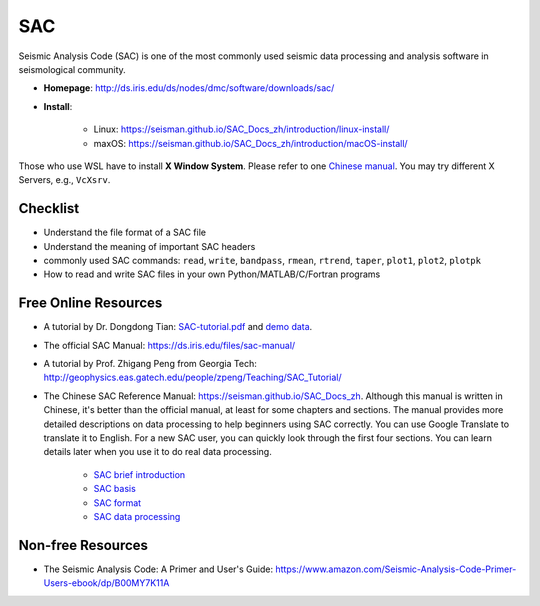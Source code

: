 SAC
===

Seismic Analysis Code (SAC) is one of the most commonly used seismic data processing and analysis software in seismological community.

- **Homepage**: http://ds.iris.edu/ds/nodes/dmc/software/downloads/sac/
- **Install**:

    - Linux: https://seisman.github.io/SAC_Docs_zh/introduction/linux-install/
    - maxOS: https://seisman.github.io/SAC_Docs_zh/introduction/macOS-install/
    
Those who use WSL have to install **X Window System**. Please refer to one `Chinese manual <http://www.yuan-ji.me/%E5%A6%82%E4%BD%95%E5%9C%A8Windows-Subsystem-for-Linux-(WSL)-%E4%B8%8A%E8%BF%90%E8%A1%8CLinux-GUI-%E8%BD%AF%E4%BB%B6/>`__. You may try different X Servers, e.g., ``VcXsrv``.


Checklist
---------

- Understand the file format of a SAC file
- Understand the meaning of important SAC headers
- commonly used SAC commands: ``read``, ``write``, ``bandpass``, ``rmean``, ``rtrend``, ``taper``, ``plot1``, ``plot2``, ``plotpk``
- How to read and write SAC files in your own Python/MATLAB/C/Fortran programs


Free Online Resources
---------------------

- A tutorial by Dr. Dongdong Tian: `SAC-tutorial.pdf <https://drive.google.com/file/d/1MwziNHLCx0kQ0EV0mv4zluQTUOcmBNeR/view>`__ and `demo data <https://drive.google.com/file/d/1DlF67Bx4hDTG2Qy7Uz3h_u8pBp1NBMyu/view>`__.
- The official SAC Manual: https://ds.iris.edu/files/sac-manual/
- A tutorial by Prof. Zhigang Peng from Georgia Tech: http://geophysics.eas.gatech.edu/people/zpeng/Teaching/SAC_Tutorial/
- The Chinese SAC Reference Manual: https://seisman.github.io/SAC_Docs_zh. Although this manual is written in Chinese, it's better than the official manual, at least for some chapters and sections. The manual provides more detailed descriptions on data processing to help beginners using SAC correctly. You can use Google Translate to translate it to English. For a new SAC user, you can quickly look through the first four sections. You can learn details later when you use it to do real data processing.

    - `SAC brief introduction <https://seisman.github.io/SAC_Docs_zh/introduction/>`_
    - `SAC basis <https://seisman.github.io/SAC_Docs_zh/basis/>`_
    - `SAC format <https://seisman.github.io/SAC_Docs_zh/fileformat/>`_
    - `SAC data processing <https://seisman.github.io/SAC_Docs_zh/data-process/>`_

Non-free Resources
------------------

- The Seismic Analysis Code: A Primer and User's Guide: https://www.amazon.com/Seismic-Analysis-Code-Primer-Users-ebook/dp/B00MY7K11A

